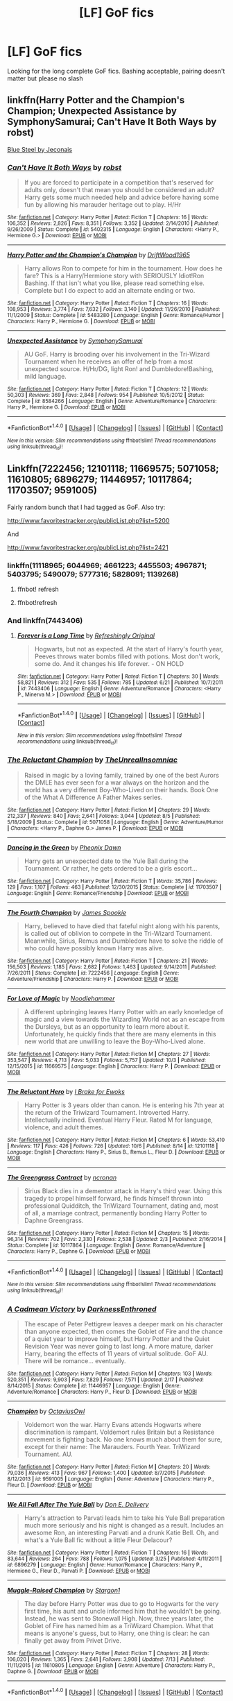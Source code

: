 #+TITLE: [LF] GoF fics

* [LF] GoF fics
:PROPERTIES:
:Author: angus_barker
:Score: 14
:DateUnix: 1476713716.0
:DateShort: 2016-Oct-17
:FlairText: Request
:END:
Looking for the long complete GoF fics. Bashing acceptable, pairing doesn't matter but please no slash


** linkffn(Harry Potter and the Champion's Champion; Unexpected Assistance by SymphonySamurai; Can't Have It Both Ways by robst)

[[http://jeconais.fanficauthors.net/Blue_Steel/Chapter_1/][Blue Steel by Jeconais]]
:PROPERTIES:
:Author: SymphonySamurai
:Score: 5
:DateUnix: 1476735904.0
:DateShort: 2016-Oct-17
:END:

*** [[http://www.fanfiction.net/s/5402315/1/][*/Can't Have It Both Ways/*]] by [[https://www.fanfiction.net/u/1451358/robst][/robst/]]

#+begin_quote
  If you are forced to participate in a competition that's reserved for adults only, doesn't that mean you should be considered an adult? Harry gets some much needed help and advice before having some fun by allowing his marauder heritage out to play. H/Hr
#+end_quote

^{/Site/: [[http://www.fanfiction.net/][fanfiction.net]] *|* /Category/: Harry Potter *|* /Rated/: Fiction T *|* /Chapters/: 16 *|* /Words/: 106,352 *|* /Reviews/: 2,826 *|* /Favs/: 8,351 *|* /Follows/: 3,352 *|* /Updated/: 2/14/2010 *|* /Published/: 9/26/2009 *|* /Status/: Complete *|* /id/: 5402315 *|* /Language/: English *|* /Characters/: <Harry P., Hermione G.> *|* /Download/: [[http://www.ff2ebook.com/old/ffn-bot/index.php?id=5402315&source=ff&filetype=epub][EPUB]] or [[http://www.ff2ebook.com/old/ffn-bot/index.php?id=5402315&source=ff&filetype=mobi][MOBI]]}

--------------

[[http://www.fanfiction.net/s/5483280/1/][*/Harry Potter and the Champion's Champion/*]] by [[https://www.fanfiction.net/u/2036266/DriftWood1965][/DriftWood1965/]]

#+begin_quote
  Harry allows Ron to compete for him in the tournament. How does he fare? This is a Harry/Hermione story with SERIOUSLY Idiot!Ron Bashing. If that isn't what you like, please read something else. Complete but I do expect to add an alternate ending or two.
#+end_quote

^{/Site/: [[http://www.fanfiction.net/][fanfiction.net]] *|* /Category/: Harry Potter *|* /Rated/: Fiction T *|* /Chapters/: 16 *|* /Words/: 108,953 *|* /Reviews/: 3,774 *|* /Favs/: 7,632 *|* /Follows/: 3,140 *|* /Updated/: 11/26/2010 *|* /Published/: 11/1/2009 *|* /Status/: Complete *|* /id/: 5483280 *|* /Language/: English *|* /Genre/: Romance/Humor *|* /Characters/: Harry P., Hermione G. *|* /Download/: [[http://www.ff2ebook.com/old/ffn-bot/index.php?id=5483280&source=ff&filetype=epub][EPUB]] or [[http://www.ff2ebook.com/old/ffn-bot/index.php?id=5483280&source=ff&filetype=mobi][MOBI]]}

--------------

[[http://www.fanfiction.net/s/8584266/1/][*/Unexpected Assistance/*]] by [[https://www.fanfiction.net/u/3517135/SymphonySamurai][/SymphonySamurai/]]

#+begin_quote
  AU GoF. Harry is brooding over his involvement in the Tri-Wizard Tournament when he receives an offer of help from a most unexpected source. H/Hr/DG, light Ron! and Dumbledore!Bashing, mild language.
#+end_quote

^{/Site/: [[http://www.fanfiction.net/][fanfiction.net]] *|* /Category/: Harry Potter *|* /Rated/: Fiction T *|* /Chapters/: 12 *|* /Words/: 50,303 *|* /Reviews/: 369 *|* /Favs/: 2,848 *|* /Follows/: 954 *|* /Published/: 10/5/2012 *|* /Status/: Complete *|* /id/: 8584266 *|* /Language/: English *|* /Genre/: Adventure/Romance *|* /Characters/: Harry P., Hermione G. *|* /Download/: [[http://www.ff2ebook.com/old/ffn-bot/index.php?id=8584266&source=ff&filetype=epub][EPUB]] or [[http://www.ff2ebook.com/old/ffn-bot/index.php?id=8584266&source=ff&filetype=mobi][MOBI]]}

--------------

*FanfictionBot*^{1.4.0} *|* [[[https://github.com/tusing/reddit-ffn-bot/wiki/Usage][Usage]]] | [[[https://github.com/tusing/reddit-ffn-bot/wiki/Changelog][Changelog]]] | [[[https://github.com/tusing/reddit-ffn-bot/issues/][Issues]]] | [[[https://github.com/tusing/reddit-ffn-bot/][GitHub]]] | [[[https://www.reddit.com/message/compose?to=tusing][Contact]]]

^{/New in this version: Slim recommendations using/ ffnbot!slim! /Thread recommendations using/ linksub(thread_id)!}
:PROPERTIES:
:Author: FanfictionBot
:Score: 1
:DateUnix: 1476735941.0
:DateShort: 2016-Oct-17
:END:


** Linkffn(7222456; 12101118; 11669575; 5071058; 11610805; 6896279; 11446957; 10117864; 11703507; 9591005)

Fairly random bunch that I had tagged as GoF. Also try:

[[http://www.favoritestracker.org/publicList.php?list=5200]]

And

[[http://www.favoritestracker.org/publicList.php?list=2421]]
:PROPERTIES:
:Author: Ch1pp
:Score: 2
:DateUnix: 1476745002.0
:DateShort: 2016-Oct-18
:END:

*** linkffn(11118965; 6044969; 4661223; 4455503; 4967871; 5403795; 5490079; 5777316; 5828091; 1139268)
:PROPERTIES:
:Author: Ch1pp
:Score: 2
:DateUnix: 1476772280.0
:DateShort: 2016-Oct-18
:END:

**** ffnbot! refresh
:PROPERTIES:
:Author: angus_barker
:Score: 2
:DateUnix: 1476777187.0
:DateShort: 2016-Oct-18
:END:


**** ffnbot!refresh
:PROPERTIES:
:Author: Ch1pp
:Score: 1
:DateUnix: 1476833277.0
:DateShort: 2016-Oct-19
:END:


*** And linkffn(7443406)
:PROPERTIES:
:Author: Ch1pp
:Score: 1
:DateUnix: 1476749735.0
:DateShort: 2016-Oct-18
:END:

**** [[http://www.fanfiction.net/s/7443406/1/][*/Forever is a Long Time/*]] by [[https://www.fanfiction.net/u/2171895/Refreshingly-Original][/Refreshingly Original/]]

#+begin_quote
  Hogwarts, but not as expected. At the start of Harry's fourth year, Peeves throws water bombs filled with potions. Most don't work, some do. And it changes his life forever. - ON HOLD
#+end_quote

^{/Site/: [[http://www.fanfiction.net/][fanfiction.net]] *|* /Category/: Harry Potter *|* /Rated/: Fiction T *|* /Chapters/: 30 *|* /Words/: 58,821 *|* /Reviews/: 312 *|* /Favs/: 535 *|* /Follows/: 785 *|* /Updated/: 6/21 *|* /Published/: 10/7/2011 *|* /id/: 7443406 *|* /Language/: English *|* /Genre/: Adventure/Romance *|* /Characters/: <Harry P., Minerva M.> *|* /Download/: [[http://www.ff2ebook.com/old/ffn-bot/index.php?id=7443406&source=ff&filetype=epub][EPUB]] or [[http://www.ff2ebook.com/old/ffn-bot/index.php?id=7443406&source=ff&filetype=mobi][MOBI]]}

--------------

*FanfictionBot*^{1.4.0} *|* [[[https://github.com/tusing/reddit-ffn-bot/wiki/Usage][Usage]]] | [[[https://github.com/tusing/reddit-ffn-bot/wiki/Changelog][Changelog]]] | [[[https://github.com/tusing/reddit-ffn-bot/issues/][Issues]]] | [[[https://github.com/tusing/reddit-ffn-bot/][GitHub]]] | [[[https://www.reddit.com/message/compose?to=tusing][Contact]]]

^{/New in this version: Slim recommendations using/ ffnbot!slim! /Thread recommendations using/ linksub(thread_id)!}
:PROPERTIES:
:Author: FanfictionBot
:Score: 1
:DateUnix: 1476749752.0
:DateShort: 2016-Oct-18
:END:


*** [[http://www.fanfiction.net/s/5071058/1/][*/The Reluctant Champion/*]] by [[https://www.fanfiction.net/u/1280940/TheUnrealInsomniac][/TheUnrealInsomniac/]]

#+begin_quote
  Raised in magic by a loving family, trained by one of the best Aurors the DMLE has ever seen for a war always on the horizon and the world has a very different Boy-Who-Lived on their hands. Book One of the What A Difference A Father Makes series.
#+end_quote

^{/Site/: [[http://www.fanfiction.net/][fanfiction.net]] *|* /Category/: Harry Potter *|* /Rated/: Fiction M *|* /Chapters/: 29 *|* /Words/: 212,337 *|* /Reviews/: 840 *|* /Favs/: 2,641 *|* /Follows/: 3,044 *|* /Updated/: 8/5 *|* /Published/: 5/18/2009 *|* /Status/: Complete *|* /id/: 5071058 *|* /Language/: English *|* /Genre/: Adventure/Humor *|* /Characters/: <Harry P., Daphne G.> James P. *|* /Download/: [[http://www.ff2ebook.com/old/ffn-bot/index.php?id=5071058&source=ff&filetype=epub][EPUB]] or [[http://www.ff2ebook.com/old/ffn-bot/index.php?id=5071058&source=ff&filetype=mobi][MOBI]]}

--------------

[[http://www.fanfiction.net/s/11703507/1/][*/Dancing in the Green/*]] by [[https://www.fanfiction.net/u/1717125/Pheonix-Dawn][/Pheonix Dawn/]]

#+begin_quote
  Harry gets an unexpected date to the Yule Ball during the Tournament. Or rather, he gets ordered to be a girls escort...
#+end_quote

^{/Site/: [[http://www.fanfiction.net/][fanfiction.net]] *|* /Category/: Harry Potter *|* /Rated/: Fiction T *|* /Words/: 35,786 *|* /Reviews/: 129 *|* /Favs/: 1,107 *|* /Follows/: 463 *|* /Published/: 12/30/2015 *|* /Status/: Complete *|* /id/: 11703507 *|* /Language/: English *|* /Genre/: Romance/Friendship *|* /Download/: [[http://www.ff2ebook.com/old/ffn-bot/index.php?id=11703507&source=ff&filetype=epub][EPUB]] or [[http://www.ff2ebook.com/old/ffn-bot/index.php?id=11703507&source=ff&filetype=mobi][MOBI]]}

--------------

[[http://www.fanfiction.net/s/7222456/1/][*/The Fourth Champion/*]] by [[https://www.fanfiction.net/u/649126/James-Spookie][/James Spookie/]]

#+begin_quote
  Harry, believed to have died that fateful night along with his parents, is called out of oblivion to compete in the Tri-Wizard Tournament. Meanwhile, Sirius, Remus and Dumbledore have to solve the riddle of who could have possibly known Harry was alive.
#+end_quote

^{/Site/: [[http://www.fanfiction.net/][fanfiction.net]] *|* /Category/: Harry Potter *|* /Rated/: Fiction T *|* /Chapters/: 21 *|* /Words/: 156,503 *|* /Reviews/: 1,185 *|* /Favs/: 2,682 *|* /Follows/: 1,463 *|* /Updated/: 9/14/2011 *|* /Published/: 7/26/2011 *|* /Status/: Complete *|* /id/: 7222456 *|* /Language/: English *|* /Genre/: Adventure/Friendship *|* /Characters/: Harry P. *|* /Download/: [[http://www.ff2ebook.com/old/ffn-bot/index.php?id=7222456&source=ff&filetype=epub][EPUB]] or [[http://www.ff2ebook.com/old/ffn-bot/index.php?id=7222456&source=ff&filetype=mobi][MOBI]]}

--------------

[[http://www.fanfiction.net/s/11669575/1/][*/For Love of Magic/*]] by [[https://www.fanfiction.net/u/5241558/Noodlehammer][/Noodlehammer/]]

#+begin_quote
  A different upbringing leaves Harry Potter with an early knowledge of magic and a view towards the Wizarding World not as an escape from the Dursleys, but as an opportunity to learn more about it. Unfortunately, he quickly finds that there are many elements in this new world that are unwilling to leave the Boy-Who-Lived alone.
#+end_quote

^{/Site/: [[http://www.fanfiction.net/][fanfiction.net]] *|* /Category/: Harry Potter *|* /Rated/: Fiction M *|* /Chapters/: 27 *|* /Words/: 353,547 *|* /Reviews/: 4,713 *|* /Favs/: 5,033 *|* /Follows/: 5,757 *|* /Updated/: 10/3 *|* /Published/: 12/15/2015 *|* /id/: 11669575 *|* /Language/: English *|* /Characters/: Harry P. *|* /Download/: [[http://www.ff2ebook.com/old/ffn-bot/index.php?id=11669575&source=ff&filetype=epub][EPUB]] or [[http://www.ff2ebook.com/old/ffn-bot/index.php?id=11669575&source=ff&filetype=mobi][MOBI]]}

--------------

[[http://www.fanfiction.net/s/12101118/1/][*/The Reluctant Hero/*]] by [[https://www.fanfiction.net/u/5795823/I-Brake-for-Ewoks][/I Brake for Ewoks/]]

#+begin_quote
  Harry Potter is 3 years older than canon. He is entering his 7th year at the return of the Triwizard Tournament. Introverted Harry. Intellectually inclined. Eventual Harry Fleur. Rated M for language, violence, and adult themes.
#+end_quote

^{/Site/: [[http://www.fanfiction.net/][fanfiction.net]] *|* /Category/: Harry Potter *|* /Rated/: Fiction M *|* /Chapters/: 6 *|* /Words/: 53,410 *|* /Reviews/: 117 *|* /Favs/: 426 *|* /Follows/: 726 *|* /Updated/: 10/6 *|* /Published/: 8/14 *|* /id/: 12101118 *|* /Language/: English *|* /Characters/: Harry P., Sirius B., Remus L., Fleur D. *|* /Download/: [[http://www.ff2ebook.com/old/ffn-bot/index.php?id=12101118&source=ff&filetype=epub][EPUB]] or [[http://www.ff2ebook.com/old/ffn-bot/index.php?id=12101118&source=ff&filetype=mobi][MOBI]]}

--------------

[[http://www.fanfiction.net/s/10117864/1/][*/The Greengrass Contract/*]] by [[https://www.fanfiction.net/u/5106752/ncronan][/ncronan/]]

#+begin_quote
  Sirius Black dies in a dementor attack in Harry's third year. Using this tragedy to propel himself forward, he finds himself thrown into professional Quidditch, the TriWizard Tournament, dating and, most of all, a marriage contract, permanently bonding Harry Potter to Daphne Greengrass.
#+end_quote

^{/Site/: [[http://www.fanfiction.net/][fanfiction.net]] *|* /Category/: Harry Potter *|* /Rated/: Fiction M *|* /Chapters/: 15 *|* /Words/: 96,314 *|* /Reviews/: 702 *|* /Favs/: 2,330 *|* /Follows/: 2,538 *|* /Updated/: 2/3 *|* /Published/: 2/16/2014 *|* /Status/: Complete *|* /id/: 10117864 *|* /Language/: English *|* /Genre/: Romance/Adventure *|* /Characters/: Harry P., Daphne G. *|* /Download/: [[http://www.ff2ebook.com/old/ffn-bot/index.php?id=10117864&source=ff&filetype=epub][EPUB]] or [[http://www.ff2ebook.com/old/ffn-bot/index.php?id=10117864&source=ff&filetype=mobi][MOBI]]}

--------------

*FanfictionBot*^{1.4.0} *|* [[[https://github.com/tusing/reddit-ffn-bot/wiki/Usage][Usage]]] | [[[https://github.com/tusing/reddit-ffn-bot/wiki/Changelog][Changelog]]] | [[[https://github.com/tusing/reddit-ffn-bot/issues/][Issues]]] | [[[https://github.com/tusing/reddit-ffn-bot/][GitHub]]] | [[[https://www.reddit.com/message/compose?to=tusing][Contact]]]

^{/New in this version: Slim recommendations using/ ffnbot!slim! /Thread recommendations using/ linksub(thread_id)!}
:PROPERTIES:
:Author: FanfictionBot
:Score: 1
:DateUnix: 1476749922.0
:DateShort: 2016-Oct-18
:END:


*** [[http://www.fanfiction.net/s/11446957/1/][*/A Cadmean Victory/*]] by [[https://www.fanfiction.net/u/7037477/DarknessEnthroned][/DarknessEnthroned/]]

#+begin_quote
  The escape of Peter Pettigrew leaves a deeper mark on his character than anyone expected, then comes the Goblet of Fire and the chance of a quiet year to improve himself, but Harry Potter and the Quiet Revision Year was never going to last long. A more mature, darker Harry, bearing the effects of 11 years of virtual solitude. GoF AU. There will be romance... eventually.
#+end_quote

^{/Site/: [[http://www.fanfiction.net/][fanfiction.net]] *|* /Category/: Harry Potter *|* /Rated/: Fiction M *|* /Chapters/: 103 *|* /Words/: 520,351 *|* /Reviews/: 9,903 *|* /Favs/: 7,829 *|* /Follows/: 7,571 *|* /Updated/: 2/17 *|* /Published/: 8/14/2015 *|* /Status/: Complete *|* /id/: 11446957 *|* /Language/: English *|* /Genre/: Adventure/Romance *|* /Characters/: Harry P., Fleur D. *|* /Download/: [[http://www.ff2ebook.com/old/ffn-bot/index.php?id=11446957&source=ff&filetype=epub][EPUB]] or [[http://www.ff2ebook.com/old/ffn-bot/index.php?id=11446957&source=ff&filetype=mobi][MOBI]]}

--------------

[[http://www.fanfiction.net/s/9591005/1/][*/Champion/*]] by [[https://www.fanfiction.net/u/1349264/OctaviusOwl][/OctaviusOwl/]]

#+begin_quote
  Voldemort won the war. Harry Evans attends Hogwarts where discrimination is rampant. Voldemort rules Britain but a Resistance movement is fighting back. No one knows much about them for sure, except for their name: The Marauders. Fourth Year. TriWizard Tournament. AU.
#+end_quote

^{/Site/: [[http://www.fanfiction.net/][fanfiction.net]] *|* /Category/: Harry Potter *|* /Rated/: Fiction M *|* /Chapters/: 20 *|* /Words/: 79,036 *|* /Reviews/: 413 *|* /Favs/: 967 *|* /Follows/: 1,400 *|* /Updated/: 8/7/2015 *|* /Published/: 8/12/2013 *|* /id/: 9591005 *|* /Language/: English *|* /Genre/: Adventure *|* /Characters/: Harry P., Fleur D. *|* /Download/: [[http://www.ff2ebook.com/old/ffn-bot/index.php?id=9591005&source=ff&filetype=epub][EPUB]] or [[http://www.ff2ebook.com/old/ffn-bot/index.php?id=9591005&source=ff&filetype=mobi][MOBI]]}

--------------

[[http://www.fanfiction.net/s/6896279/1/][*/We All Fall After The Yule Ball/*]] by [[https://www.fanfiction.net/u/1278662/Don-E-Delivery][/Don E. Delivery/]]

#+begin_quote
  Harry's attraction to Parvati leads him to take his Yule Ball preparation much more seriously and his night is changed as a result. Includes an awesome Ron, an interesting Parvati and a drunk Katie Bell. Oh, and what's a Yule Ball fic without a little Fleur Delacour?
#+end_quote

^{/Site/: [[http://www.fanfiction.net/][fanfiction.net]] *|* /Category/: Harry Potter *|* /Rated/: Fiction T *|* /Chapters/: 16 *|* /Words/: 83,644 *|* /Reviews/: 264 *|* /Favs/: 788 *|* /Follows/: 1,075 *|* /Updated/: 3/25 *|* /Published/: 4/11/2011 *|* /id/: 6896279 *|* /Language/: English *|* /Genre/: Humor/Romance *|* /Characters/: Harry P., Hermione G., Fleur D., Parvati P. *|* /Download/: [[http://www.ff2ebook.com/old/ffn-bot/index.php?id=6896279&source=ff&filetype=epub][EPUB]] or [[http://www.ff2ebook.com/old/ffn-bot/index.php?id=6896279&source=ff&filetype=mobi][MOBI]]}

--------------

[[http://www.fanfiction.net/s/11610805/1/][*/Muggle-Raised Champion/*]] by [[https://www.fanfiction.net/u/5643202/Stargon1][/Stargon1/]]

#+begin_quote
  The day before Harry Potter was due to go to Hogwarts for the very first time, his aunt and uncle informed him that he wouldn't be going. Instead, he was sent to Stonewall High. Now, three years later, the Goblet of Fire has named him as a TriWizard Champion. What that means is anyone's guess, but to Harry, one thing is clear: he can finally get away from Privet Drive.
#+end_quote

^{/Site/: [[http://www.fanfiction.net/][fanfiction.net]] *|* /Category/: Harry Potter *|* /Rated/: Fiction T *|* /Chapters/: 28 *|* /Words/: 106,020 *|* /Reviews/: 1,365 *|* /Favs/: 2,641 *|* /Follows/: 3,908 *|* /Updated/: 7/13 *|* /Published/: 11/11/2015 *|* /id/: 11610805 *|* /Language/: English *|* /Genre/: Adventure *|* /Characters/: Harry P., Daphne G. *|* /Download/: [[http://www.ff2ebook.com/old/ffn-bot/index.php?id=11610805&source=ff&filetype=epub][EPUB]] or [[http://www.ff2ebook.com/old/ffn-bot/index.php?id=11610805&source=ff&filetype=mobi][MOBI]]}

--------------

*FanfictionBot*^{1.4.0} *|* [[[https://github.com/tusing/reddit-ffn-bot/wiki/Usage][Usage]]] | [[[https://github.com/tusing/reddit-ffn-bot/wiki/Changelog][Changelog]]] | [[[https://github.com/tusing/reddit-ffn-bot/issues/][Issues]]] | [[[https://github.com/tusing/reddit-ffn-bot/][GitHub]]] | [[[https://www.reddit.com/message/compose?to=tusing][Contact]]]

^{/New in this version: Slim recommendations using/ ffnbot!slim! /Thread recommendations using/ linksub(thread_id)!}
:PROPERTIES:
:Author: FanfictionBot
:Score: 1
:DateUnix: 1476749924.0
:DateShort: 2016-Oct-18
:END:


*** Totally great help! Thanks
:PROPERTIES:
:Author: angus_barker
:Score: 1
:DateUnix: 1476778452.0
:DateShort: 2016-Oct-18
:END:


** [deleted]
:PROPERTIES:
:Score: 2
:DateUnix: 1476731375.0
:DateShort: 2016-Oct-17
:END:

*** [[http://www.fanfiction.net/s/3384712/1/][*/The Lie I've Lived/*]] by [[https://www.fanfiction.net/u/940359/jbern][/jbern/]]

#+begin_quote
  Not all of James died that night. Not all of Harry lived. The Triwizard Tournament as it should have been and a hero discovering who he really wants to be.
#+end_quote

^{/Site/: [[http://www.fanfiction.net/][fanfiction.net]] *|* /Category/: Harry Potter *|* /Rated/: Fiction M *|* /Chapters/: 24 *|* /Words/: 234,571 *|* /Reviews/: 4,431 *|* /Favs/: 9,569 *|* /Follows/: 4,361 *|* /Updated/: 5/28/2009 *|* /Published/: 2/9/2007 *|* /Status/: Complete *|* /id/: 3384712 *|* /Language/: English *|* /Genre/: Adventure/Romance *|* /Characters/: Harry P., Fleur D. *|* /Download/: [[http://www.ff2ebook.com/old/ffn-bot/index.php?id=3384712&source=ff&filetype=epub][EPUB]] or [[http://www.ff2ebook.com/old/ffn-bot/index.php?id=3384712&source=ff&filetype=mobi][MOBI]]}

--------------

*FanfictionBot*^{1.4.0} *|* [[[https://github.com/tusing/reddit-ffn-bot/wiki/Usage][Usage]]] | [[[https://github.com/tusing/reddit-ffn-bot/wiki/Changelog][Changelog]]] | [[[https://github.com/tusing/reddit-ffn-bot/issues/][Issues]]] | [[[https://github.com/tusing/reddit-ffn-bot/][GitHub]]] | [[[https://www.reddit.com/message/compose?to=tusing][Contact]]]

^{/New in this version: Slim recommendations using/ ffnbot!slim! /Thread recommendations using/ linksub(thread_id)!}
:PROPERTIES:
:Author: FanfictionBot
:Score: 1
:DateUnix: 1476731415.0
:DateShort: 2016-Oct-17
:END:
